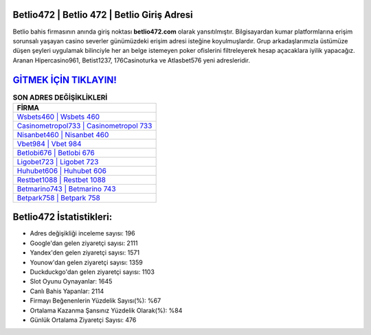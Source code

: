 ﻿Betlio472 | Betlio 472 | Betlio Giriş Adresi
===================================

.. image:: images/betlio-giris.jpg
   :width: 600
   
Betlio bahis firmasının anında giriş noktası **betlio472.com** olarak yansıtılmıştır. Bilgisayardan kumar platformlarına erişim sorunsalı yaşayan casino severler günümüzdeki erişim adresi isteğine koyulmuşlardır. Grup arkadaşlarımızla üstümüze düşen şeyleri uygulamak bilinciyle her an belge istemeyen poker ofislerini filtreleyerek hesap açacaklara iyilik yapacağız. Aranan Hipercasino961, Betist1237, 176Casinoturka ve Atlasbet576 yeni adresleridir.

`GİTMEK İÇİN TIKLAYIN! <https://uclck.me/gonow>`_
==============

.. list-table:: **SON ADRES DEĞİŞİKLİKLERİ**
   :widths: 100
   :header-rows: 1

   * - FİRMA
   * - `Wsbets460 | Wsbets 460 <wsbets460-wsbets-460-wsbets-giris-adresi.html>`_
   * - `Casinometropol733 | Casinometropol 733 <casinometropol733-casinometropol-733-casinometropol-giris-adresi.html>`_
   * - `Nisanbet460 | Nisanbet 460 <nisanbet460-nisanbet-460-nisanbet-giris-adresi.html>`_	 
   * - `Vbet984 | Vbet 984 <vbet984-vbet-984-vbet-giris-adresi.html>`_	 
   * - `Betlobi676 | Betlobi 676 <betlobi676-betlobi-676-betlobi-giris-adresi.html>`_ 
   * - `Ligobet723 | Ligobet 723 <ligobet723-ligobet-723-ligobet-giris-adresi.html>`_
   * - `Huhubet606 | Huhubet 606 <huhubet606-huhubet-606-huhubet-giris-adresi.html>`_	 
   * - `Restbet1088 | Restbet 1088 <restbet1088-restbet-1088-restbet-giris-adresi.html>`_
   * - `Betmarino743 | Betmarino 743 <betmarino743-betmarino-743-betmarino-giris-adresi.html>`_
   * - `Betpark758 | Betpark 758 <betpark758-betpark-758-betpark-giris-adresi.html>`_
	 
Betlio472 İstatistikleri:
===================================	 
* Adres değişikliği inceleme sayısı: 196
* Google'dan gelen ziyaretçi sayısı: 2111
* Yandex'den gelen ziyaretçi sayısı: 1571
* Younow'dan gelen ziyaretçi sayısı: 1359
* Duckduckgo'dan gelen ziyaretçi sayısı: 1103
* Slot Oyunu Oynayanlar: 1645
* Canlı Bahis Yapanlar: 2114
* Firmayı Beğenenlerin Yüzdelik Sayısı(%): %67
* Ortalama Kazanma Şansınız Yüzdelik Olarak(%): %84
* Günlük Ortalama Ziyaretçi Sayısı: 476
